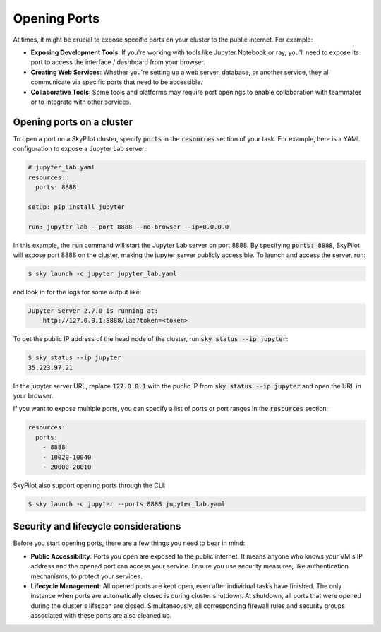 .. _ports:

Opening Ports
=============

At times, it might be crucial to expose specific ports on your cluster to the public internet. For example:

- **Exposing Development Tools**: If you're working with tools like Jupyter Notebook or ray, you'll need to expose its port to access the interface / dashboard from your browser.
- **Creating Web Services**: Whether you're setting up a web server, database, or another service, they all communicate via specific ports that need to be accessible.
- **Collaborative Tools**: Some tools and platforms may require port openings to enable collaboration with teammates or to integrate with other services.

Opening ports on a cluster
----------------------------------

To open a port on a SkyPilot cluster, specify :code:`ports` in the :code:`resources` section of your task. For example, here is a YAML configuration to expose a Jupyter Lab server:

.. code-block:: yaml

    # jupyter_lab.yaml
    resources:
      ports: 8888

    setup: pip install jupyter

    run: jupyter lab --port 8888 --no-browser --ip=0.0.0.0

In this example, the :code:`run` command will start the Jupyter Lab server on port 8888. By specifying :code:`ports: 8888`, SkyPilot will expose port 8888 on the cluster, making the jupyter server publicly accessible. To launch and access the server, run:

.. code-block:: console

    $ sky launch -c jupyter jupyter_lab.yaml

and look in for the logs for some output like:

.. code-block:: console

    Jupyter Server 2.7.0 is running at:
        http://127.0.0.1:8888/lab?token=<token>


To get the public IP address of the head node of the cluster, run :code:`sky status --ip jupyter`:

.. code-block:: console

    $ sky status --ip jupyter
    35.223.97.21

In the jupyter server URL, replace :code:`127.0.0.1` with the public IP from :code:`sky status --ip jupyter` and open the URL in your browser.

If you want to expose multiple ports, you can specify a list of ports or port ranges in the :code:`resources` section:

.. code-block:: yaml

    resources:
      ports:
        - 8888
        - 10020-10040
        - 20000-20010

SkyPilot also support opening ports through the CLI:

.. code-block:: console

    $ sky launch -c jupyter --ports 8888 jupyter_lab.yaml

Security and lifecycle considerations
-------------------------------------

Before you start opening ports, there are a few things you need to bear in mind:

- **Public Accessibility**: Ports you open are exposed to the public internet. It means anyone who knows your VM's IP address and the opened port can access your service. Ensure you use security measures, like authentication mechanisms, to protect your services.
- **Lifecycle Management**: All opened ports are kept open, even after individual tasks have finished. The only instance when ports are automatically closed is during cluster shutdown. At shutdown, all ports that were opened during the cluster's lifespan are closed. Simultaneously, all corresponding firewall rules and security groups associated with these ports are also cleaned up.
